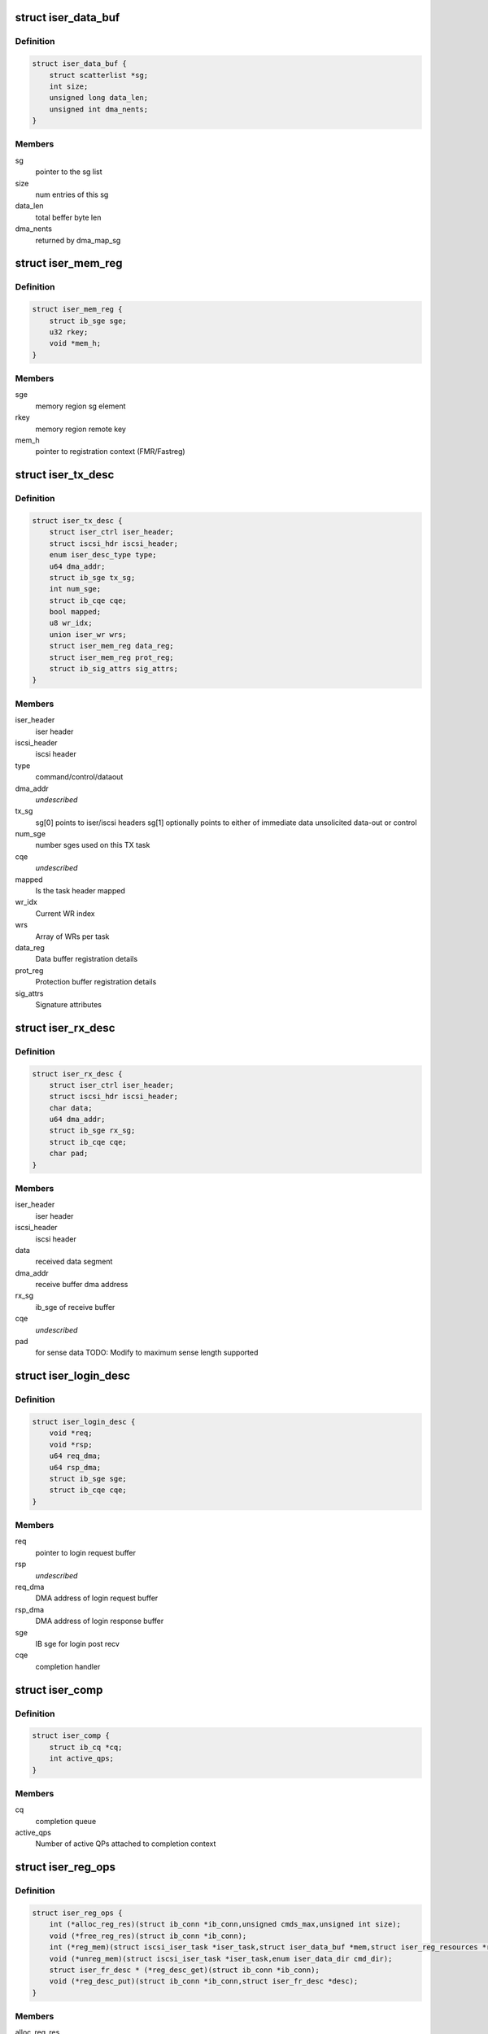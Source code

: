 .. -*- coding: utf-8; mode: rst -*-
.. src-file: drivers/infiniband/ulp/iser/iscsi_iser.h

.. _`iser_data_buf`:

struct iser_data_buf
====================

.. c:type:: struct iser_data_buf

    iSER data buffer

.. _`iser_data_buf.definition`:

Definition
----------

.. code-block:: c

    struct iser_data_buf {
        struct scatterlist *sg;
        int size;
        unsigned long data_len;
        unsigned int dma_nents;
    }

.. _`iser_data_buf.members`:

Members
-------

sg
    pointer to the sg list

size
    num entries of this sg

data_len
    total beffer byte len

dma_nents
    returned by dma_map_sg

.. _`iser_mem_reg`:

struct iser_mem_reg
===================

.. c:type:: struct iser_mem_reg

    iSER memory registration info

.. _`iser_mem_reg.definition`:

Definition
----------

.. code-block:: c

    struct iser_mem_reg {
        struct ib_sge sge;
        u32 rkey;
        void *mem_h;
    }

.. _`iser_mem_reg.members`:

Members
-------

sge
    memory region sg element

rkey
    memory region remote key

mem_h
    pointer to registration context (FMR/Fastreg)

.. _`iser_tx_desc`:

struct iser_tx_desc
===================

.. c:type:: struct iser_tx_desc

    iSER TX descriptor

.. _`iser_tx_desc.definition`:

Definition
----------

.. code-block:: c

    struct iser_tx_desc {
        struct iser_ctrl iser_header;
        struct iscsi_hdr iscsi_header;
        enum iser_desc_type type;
        u64 dma_addr;
        struct ib_sge tx_sg;
        int num_sge;
        struct ib_cqe cqe;
        bool mapped;
        u8 wr_idx;
        union iser_wr wrs;
        struct iser_mem_reg data_reg;
        struct iser_mem_reg prot_reg;
        struct ib_sig_attrs sig_attrs;
    }

.. _`iser_tx_desc.members`:

Members
-------

iser_header
    iser header

iscsi_header
    iscsi header

type
    command/control/dataout

dma_addr
    *undescribed*

tx_sg
    sg[0] points to iser/iscsi headers
    sg[1] optionally points to either of immediate data
    unsolicited data-out or control

num_sge
    number sges used on this TX task

cqe
    *undescribed*

mapped
    Is the task header mapped

wr_idx
    Current WR index

wrs
    Array of WRs per task

data_reg
    Data buffer registration details

prot_reg
    Protection buffer registration details

sig_attrs
    Signature attributes

.. _`iser_rx_desc`:

struct iser_rx_desc
===================

.. c:type:: struct iser_rx_desc

    iSER RX descriptor

.. _`iser_rx_desc.definition`:

Definition
----------

.. code-block:: c

    struct iser_rx_desc {
        struct iser_ctrl iser_header;
        struct iscsi_hdr iscsi_header;
        char data;
        u64 dma_addr;
        struct ib_sge rx_sg;
        struct ib_cqe cqe;
        char pad;
    }

.. _`iser_rx_desc.members`:

Members
-------

iser_header
    iser header

iscsi_header
    iscsi header

data
    received data segment

dma_addr
    receive buffer dma address

rx_sg
    ib_sge of receive buffer

cqe
    *undescribed*

pad
    for sense data TODO: Modify to maximum sense length supported

.. _`iser_login_desc`:

struct iser_login_desc
======================

.. c:type:: struct iser_login_desc

    iSER login descriptor

.. _`iser_login_desc.definition`:

Definition
----------

.. code-block:: c

    struct iser_login_desc {
        void *req;
        void *rsp;
        u64 req_dma;
        u64 rsp_dma;
        struct ib_sge sge;
        struct ib_cqe cqe;
    }

.. _`iser_login_desc.members`:

Members
-------

req
    pointer to login request buffer

rsp
    *undescribed*

req_dma
    DMA address of login request buffer

rsp_dma
    DMA address of login response buffer

sge
    IB sge for login post recv

cqe
    completion handler

.. _`iser_comp`:

struct iser_comp
================

.. c:type:: struct iser_comp

    iSER completion context

.. _`iser_comp.definition`:

Definition
----------

.. code-block:: c

    struct iser_comp {
        struct ib_cq *cq;
        int active_qps;
    }

.. _`iser_comp.members`:

Members
-------

cq
    completion queue

active_qps
    Number of active QPs attached
    to completion context

.. _`iser_reg_ops`:

struct iser_reg_ops
===================

.. c:type:: struct iser_reg_ops

    Memory registration operations per-device registration schemes

.. _`iser_reg_ops.definition`:

Definition
----------

.. code-block:: c

    struct iser_reg_ops {
        int (*alloc_reg_res)(struct ib_conn *ib_conn,unsigned cmds_max,unsigned int size);
        void (*free_reg_res)(struct ib_conn *ib_conn);
        int (*reg_mem)(struct iscsi_iser_task *iser_task,struct iser_data_buf *mem,struct iser_reg_resources *rsc,struct iser_mem_reg *reg);
        void (*unreg_mem)(struct iscsi_iser_task *iser_task,enum iser_data_dir cmd_dir);
        struct iser_fr_desc * (*reg_desc_get)(struct ib_conn *ib_conn);
        void (*reg_desc_put)(struct ib_conn *ib_conn,struct iser_fr_desc *desc);
    }

.. _`iser_reg_ops.members`:

Members
-------

alloc_reg_res
    Allocate registration resources

free_reg_res
    Free registration resources

reg_mem
    *undescribed*

unreg_mem
    Un-register memory buffers

reg_desc_get
    Get a registration descriptor for pool

reg_desc_put
    Get a registration descriptor to pool

.. _`iser_device`:

struct iser_device
==================

.. c:type:: struct iser_device

    iSER device handle

.. _`iser_device.definition`:

Definition
----------

.. code-block:: c

    struct iser_device {
        struct ib_device *ib_device;
        struct ib_pd *pd;
        struct ib_event_handler event_handler;
        struct list_head ig_list;
        int refcount;
        int comps_used;
        struct iser_comp *comps;
        const struct iser_reg_ops *reg_ops;
        bool remote_inv_sup;
    }

.. _`iser_device.members`:

Members
-------

ib_device
    RDMA device

pd
    Protection Domain for this device

event_handler
    IB events handle routine

ig_list
    entry in devices list

refcount
    Reference counter, dominated by open iser connections

comps_used
    Number of completion contexts used, Min between online
    cpus and device max completion vectors

comps
    Dinamically allocated array of completion handlers

reg_ops
    Registration ops

remote_inv_sup
    Remote invalidate is supported on this device

.. _`iser_reg_resources`:

struct iser_reg_resources
=========================

.. c:type:: struct iser_reg_resources

    Fast registration recources

.. _`iser_reg_resources.definition`:

Definition
----------

.. code-block:: c

    struct iser_reg_resources {
        union {unnamed_union};
        struct iser_page_vec *page_vec;
        u8 mr_valid:1;
    }

.. _`iser_reg_resources.members`:

Members
-------

{unnamed_union}
    anonymous


page_vec
    fast reg page list used by fmr pool

mr_valid
    is mr valid indicator

.. _`iser_pi_context`:

struct iser_pi_context
======================

.. c:type:: struct iser_pi_context

    Protection information context

.. _`iser_pi_context.definition`:

Definition
----------

.. code-block:: c

    struct iser_pi_context {
        struct iser_reg_resources rsc;
        struct ib_mr *sig_mr;
        u8 sig_mr_valid:1;
        u8 sig_protected:1;
    }

.. _`iser_pi_context.members`:

Members
-------

rsc
    protection buffer registration resources

sig_mr
    signature enable memory region

sig_mr_valid
    is sig_mr valid indicator

sig_protected
    is region protected indicator

.. _`iser_fr_desc`:

struct iser_fr_desc
===================

.. c:type:: struct iser_fr_desc

    Fast registration descriptor

.. _`iser_fr_desc.definition`:

Definition
----------

.. code-block:: c

    struct iser_fr_desc {
        struct list_head list;
        struct iser_reg_resources rsc;
        struct iser_pi_context *pi_ctx;
        struct list_head all_list;
    }

.. _`iser_fr_desc.members`:

Members
-------

list
    entry in connection fastreg pool

rsc
    data buffer registration resources

pi_ctx
    protection information context

all_list
    *undescribed*

.. _`iser_fr_pool`:

struct iser_fr_pool
===================

.. c:type:: struct iser_fr_pool

    connection fast registration pool

.. _`iser_fr_pool.definition`:

Definition
----------

.. code-block:: c

    struct iser_fr_pool {
        struct list_head list;
        spinlock_t lock;
        int size;
        struct list_head all_list;
    }

.. _`iser_fr_pool.members`:

Members
-------

list
    list of fastreg descriptors

lock
    protects fmr/fastreg pool

size
    size of the pool

all_list
    *undescribed*

.. _`ib_conn`:

struct ib_conn
==============

.. c:type:: struct ib_conn

    Infiniband related objects

.. _`ib_conn.definition`:

Definition
----------

.. code-block:: c

    struct ib_conn {
        struct rdma_cm_id *cma_id;
        struct ib_qp *qp;
        int post_recv_buf_count;
        u8 sig_count;
        struct ib_recv_wr rx_wr;
        struct iser_device *device;
        struct iser_comp *comp;
        struct iser_fr_pool fr_pool;
        bool pi_support;
        struct ib_cqe reg_cqe;
    }

.. _`ib_conn.members`:

Members
-------

cma_id
    rdma_cm connection maneger handle

qp
    Connection Queue-pair

post_recv_buf_count
    post receive counter

sig_count
    send work request signal count

rx_wr
    receive work request for batch posts

device
    reference to iser device

comp
    iser completion context

fr_pool
    connection fast registration poool

pi_support
    Indicate device T10-PI support

reg_cqe
    *undescribed*

.. _`iser_conn`:

struct iser_conn
================

.. c:type:: struct iser_conn

    iSER connection context

.. _`iser_conn.definition`:

Definition
----------

.. code-block:: c

    struct iser_conn {
        struct ib_conn ib_conn;
        struct iscsi_conn *iscsi_conn;
        struct iscsi_endpoint *ep;
        enum iser_conn_state state;
        unsigned qp_max_recv_dtos;
        unsigned qp_max_recv_dtos_mask;
        unsigned min_posted_rx;
        u16 max_cmds;
        char name;
        struct work_struct release_work;
        struct mutex state_mutex;
        struct completion stop_completion;
        struct completion ib_completion;
        struct completion up_completion;
        struct list_head conn_list;
        struct iser_login_desc login_desc;
        unsigned int rx_desc_head;
        struct iser_rx_desc *rx_descs;
        u32 num_rx_descs;
        unsigned short scsi_sg_tablesize;
        bool snd_w_inv;
    }

.. _`iser_conn.members`:

Members
-------

ib_conn
    connection RDMA resources

iscsi_conn
    link to matching iscsi connection

ep
    transport handle

state
    connection logical state

qp_max_recv_dtos
    maximum number of data outs, corresponds
    to max number of post recvs

qp_max_recv_dtos_mask
    (qp_max_recv_dtos - 1)

min_posted_rx
    (qp_max_recv_dtos >> 2)

max_cmds
    maximum cmds allowed for this connection

name
    connection peer portal

release_work
    deffered work for release job

state_mutex
    protects iser onnection state

stop_completion
    conn_stop completion

ib_completion
    RDMA cleanup completion

up_completion
    connection establishment completed
    (state is ISER_CONN_UP)

conn_list
    entry in ig conn list

login_desc
    login descriptor

rx_desc_head
    head of rx_descs cyclic buffer

rx_descs
    rx buffers array (cyclic buffer)

num_rx_descs
    number of rx descriptors

scsi_sg_tablesize
    scsi host sg_tablesize

snd_w_inv
    *undescribed*

.. _`iscsi_iser_task`:

struct iscsi_iser_task
======================

.. c:type:: struct iscsi_iser_task

    iser task context

.. _`iscsi_iser_task.definition`:

Definition
----------

.. code-block:: c

    struct iscsi_iser_task {
        struct iser_tx_desc desc;
        struct iser_conn *iser_conn;
        enum iser_task_status status;
        struct scsi_cmnd *sc;
        int command_sent;
        int dir;
        struct iser_mem_reg rdma_reg;
        struct iser_data_buf data;
        struct iser_data_buf prot;
    }

.. _`iscsi_iser_task.members`:

Members
-------

desc
    TX descriptor

iser_conn
    link to iser connection

status
    current task status

sc
    link to scsi command

command_sent
    indicate if command was sent

dir
    iser data direction

rdma_reg
    task rdma registration desc

data
    iser data buffer desc

prot
    iser protection buffer desc

.. _`iser_global`:

struct iser_global
==================

.. c:type:: struct iser_global

    iSER global context

.. _`iser_global.definition`:

Definition
----------

.. code-block:: c

    struct iser_global {
        struct mutex device_list_mutex;
        struct list_head device_list;
        struct mutex connlist_mutex;
        struct list_head connlist;
        struct kmem_cache *desc_cache;
    }

.. _`iser_global.members`:

Members
-------

device_list_mutex
    protects device_list

device_list
    iser devices global list

connlist_mutex
    protects connlist

connlist
    iser connections global list

desc_cache
    kmem cache for tx dataout

.. This file was automatic generated / don't edit.

